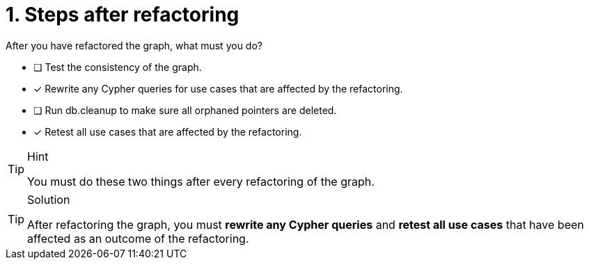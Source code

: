 [.question]
= 1. Steps after refactoring

After you have refactored the graph, what must you do?

* [ ] Test the consistency of the graph.
* [x] Rewrite any Cypher queries for use cases that are affected by the refactoring.
* [ ] Run db.cleanup to make sure all orphaned pointers are deleted.
* [x] Retest all use cases that are affected by the refactoring.

[TIP,role=hint]
.Hint
====
You must do these two things after every refactoring of the graph.
====

[TIP,role=solution]
.Solution
====
After refactoring the graph, you must **rewrite any Cypher queries** and **retest all use cases**  that have been affected as an outcome of the refactoring.
====
